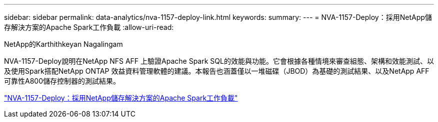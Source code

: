 ---
sidebar: sidebar 
permalink: data-analytics/nva-1157-deploy-link.html 
keywords:  
summary:  
---
= NVA-1157-Deploy：採用NetApp儲存解決方案的Apache Spark工作負載
:allow-uri-read: 


NetApp的Karthithkeyan Nagalingam

NVA-1157-Deploy說明在NetApp NFS AFF 上驗證Apache Spark SQL的效能與功能。它會根據各種情境來審查組態、架構和效能測試、以及使用Spark搭配NetApp ONTAP 效益資料管理軟體的建議。本報告也涵蓋僅以一堆磁碟（JBOD）為基礎的測試結果、以及NetApp AFF 可靠性A800儲存控制器的測試結果。

link:https://www.netapp.com/pdf.html?item=/media/26877-nva-1157-deploy.pdf["NVA-1157-Deploy：採用NetApp儲存解決方案的Apache Spark工作負載"^]
